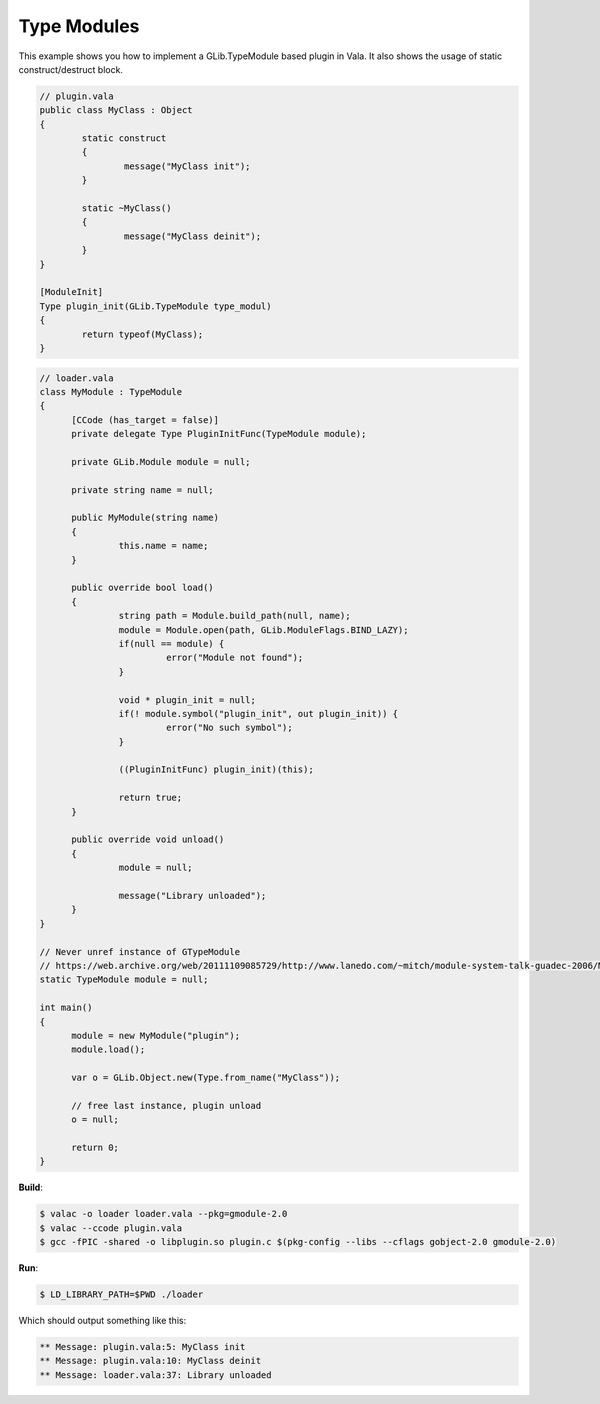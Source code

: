 Type Modules
============

This example shows you how to implement a GLib.TypeModule based plugin in Vala. It also shows the usage of static construct/destruct block.

.. code-block:: vala

   // plugin.vala
   public class MyClass : Object
   {
           static construct
           {
                   message("MyClass init");
           }

           static ~MyClass()
           {
                   message("MyClass deinit");
           }
   }

   [ModuleInit]
   Type plugin_init(GLib.TypeModule type_modul)
   {
           return typeof(MyClass);
   }


.. code-block:: vala

   // loader.vala
   class MyModule : TypeModule
   {
         [CCode (has_target = false)]
         private delegate Type PluginInitFunc(TypeModule module);

         private GLib.Module module = null;

         private string name = null;

         public MyModule(string name)
         {
                  this.name = name;
         }

         public override bool load()
         {
                  string path = Module.build_path(null, name);
                  module = Module.open(path, GLib.ModuleFlags.BIND_LAZY);
                  if(null == module) {
                           error("Module not found");
                  }

                  void * plugin_init = null;
                  if(! module.symbol("plugin_init", out plugin_init)) {
                           error("No such symbol");
                  }

                  ((PluginInitFunc) plugin_init)(this);

                  return true;
         }

         public override void unload()
         {
                  module = null;

                  message("Library unloaded");
         }
   }

   // Never unref instance of GTypeModule
   // https://web.archive.org/web/20111109085729/http://www.lanedo.com/~mitch/module-system-talk-guadec-2006/Module-System-Talk-Guadec-2006.pdf
   static TypeModule module = null;

   int main()
   {
         module = new MyModule("plugin");
         module.load();

         var o = GLib.Object.new(Type.from_name("MyClass"));

         // free last instance, plugin unload
         o = null;

         return 0;
   }

**Build**:

.. code-block:: console

   $ valac -o loader loader.vala --pkg=gmodule-2.0
   $ valac --ccode plugin.vala
   $ gcc -fPIC -shared -o libplugin.so plugin.c $(pkg-config --libs --cflags gobject-2.0 gmodule-2.0)

**Run**:

.. code-block:: console

   $ LD_LIBRARY_PATH=$PWD ./loader

Which should output something like this:

.. code-block:: output

   ** Message: plugin.vala:5: MyClass init
   ** Message: plugin.vala:10: MyClass deinit
   ** Message: loader.vala:37: Library unloaded
